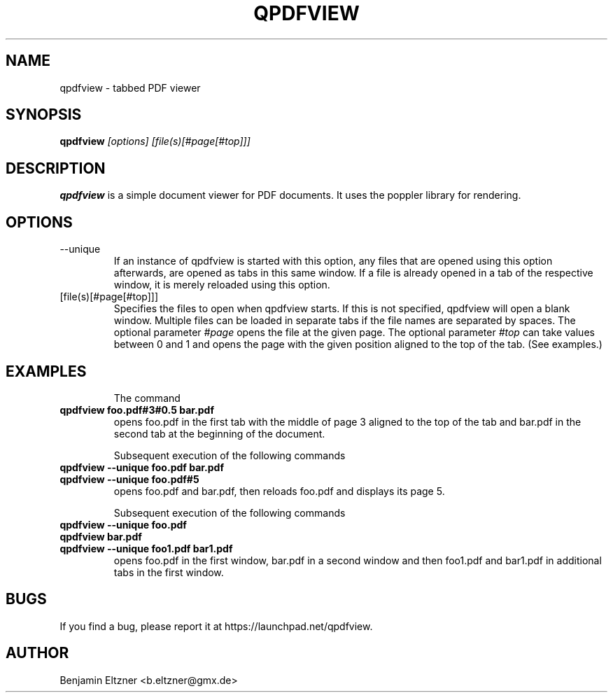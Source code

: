 .\" Process this file with
.\" groff -man -Tascii qpdfview.1
.\"
.TH QPDFVIEW 1 "March 2012"
.SH NAME
qpdfview \- tabbed PDF viewer
.SH SYNOPSIS
.B qpdfview
.I [options] [file(s)[#page[#top]]]
.SH DESCRIPTION
.B qpdfview
is a simple document viewer for PDF documents.
It uses the poppler library for rendering.
.SH OPTIONS
.IP --unique
If an instance of qpdfview is started with this option,
any files that are opened using this option afterwards,
are opened as tabs in this same window. If a file is
already opened in a tab of the respective window, it is
merely reloaded using this option.
.IP [file(s)[#page[#top]]]
Specifies the files to open when qpdfview starts. If this
is not specified, qpdfview will open a blank window.
Multiple files can be loaded in separate tabs if the file
names are separated by spaces. The optional parameter
.I #page
opens the file at the given page. The optional parameter
.I #top
can take values between 0 and 1 and opens the page with
the given position aligned to the top of the tab.
(See examples.)
.SH EXAMPLES
.RS
The command
.RE
.B qpdfview foo.pdf#3#0.5 bar.pdf
.RS
opens foo.pdf in the first tab with the middle of page 3
aligned to the top of the tab and bar.pdf in the second
tab at the beginning of the document.

Subsequent execution of the following commands
.RE
.B qpdfview --unique foo.pdf bar.pdf
.RS
.RE
.B qpdfview --unique foo.pdf#5
.RS
opens foo.pdf and bar.pdf, then reloads foo.pdf and
displays its page 5.

Subsequent execution of the following commands
.RE
.B qpdfview --unique foo.pdf
.RS
.RE
.B qpdfview bar.pdf
.RS
.RE
.B qpdfview --unique foo1.pdf bar1.pdf
.RS
opens foo.pdf in the first window, bar.pdf in a second
window and then foo1.pdf and bar1.pdf in additional tabs
in the first window.
.SH BUGS
If you find a bug, please report it at
https://launchpad.net/qpdfview.
.SH AUTHOR
Benjamin Eltzner <b.eltzner@gmx.de>
